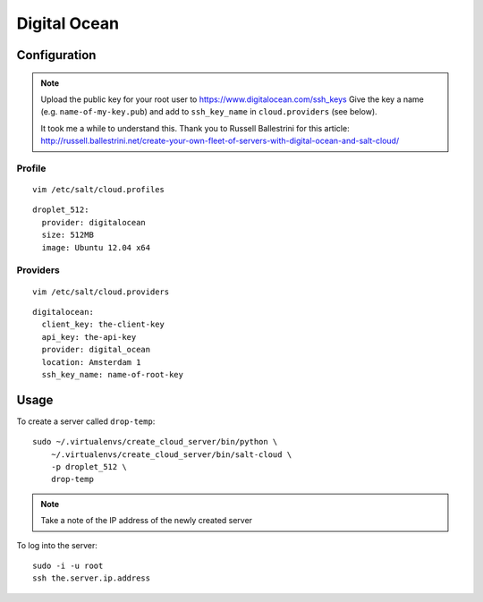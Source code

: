 Digital Ocean
*************

Configuration
=============

.. note::

  Upload the public key for your root user to https://www.digitalocean.com/ssh_keys
  Give the key a name (e.g. ``name-of-my-key.pub``) and add to ``ssh_key_name``
  in ``cloud.providers`` (see below).

  It took me a while to understand this.  Thank you to Russell Ballestrini for
  this article:
  http://russell.ballestrini.net/create-your-own-fleet-of-servers-with-digital-ocean-and-salt-cloud/

Profile
-------

::

  vim /etc/salt/cloud.profiles

::

  droplet_512:
    provider: digitalocean
    size: 512MB
    image: Ubuntu 12.04 x64

Providers
---------

::

  vim /etc/salt/cloud.providers

::

  digitalocean:
    client_key: the-client-key
    api_key: the-api-key
    provider: digital_ocean
    location: Amsterdam 1
    ssh_key_name: name-of-root-key

Usage
=====

To create a server called ``drop-temp``:

::

  sudo ~/.virtualenvs/create_cloud_server/bin/python \
      ~/.virtualenvs/create_cloud_server/bin/salt-cloud \
      -p droplet_512 \
      drop-temp

.. note::

  Take a note of the IP address of the newly created server

To log into the server:

::

  sudo -i -u root
  ssh the.server.ip.address
